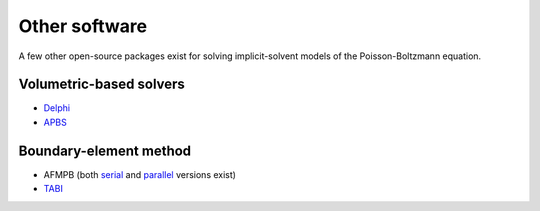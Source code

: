 Other software
--------------

A few other open-source packages exist for solving implicit-solvent
models of the Poisson-Boltzmann equation.

Volumetric-based solvers
~~~~~~~~~~~~~~~~~~~~~~~~

-  `Delphi <http://compbio.clemson.edu/delphi>`__
-  `APBS <http://www.poissonboltzmann.org/>`__

Boundary-element method
~~~~~~~~~~~~~~~~~~~~~~~

-  AFMPB (both
   `serial <http://cpc.cs.qub.ac.uk/summaries/AEGB_v1_1.html>`__ and
   `parallel <http://cpc.cs.qub.ac.uk/summaries/AEGB_v2_0.html>`__
   versions exist)
-  `TABI <http://faculty.smu.edu/wgeng/research/bipb.html>`__
